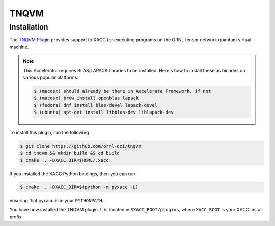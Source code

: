 TNQVM
======

Installation
--------------

The `TNQVM Plugin <https://github.com/ornl-qci/tnqvm>`_ provides
support to XACC for executing programs
on the ORNL tensor network quantum virtual machine.

.. note::

   This Accelerator requires BLAS/LAPACK libraries to be installed.
   Here's how to install these as binaries on various popular platforms:

   .. code::

      $ (macosx) should already be there in Accelerate Framework, if not
      $ (macosx) brew install openblas lapack
      $ (fedora) dnf install blas-devel lapack-devel
      $ (ubuntu) apt-get install libblas-dev liblapack-dev

To install this plugin, run the following

.. code::

   $ git clone https://github.com/ornl-qci/tnqvm
   $ cd tnqvm && mkdir build && cd build
   $ cmake .. -DXACC_DIR=$HOME/.xacc 

If you installed the XACC Python bindings, then you can run 

.. code::

   $ cmake .. -DXACC_DIR=$(python -m pyxacc -L)

ensuring that pyxacc is in your ``PYTHONPATH``.

You have now installed the TNQVM plugin. It is located in ``$XACC_ROOT/plugins``, 
where ``XACC_ROOT`` is your XACC install prefix.

